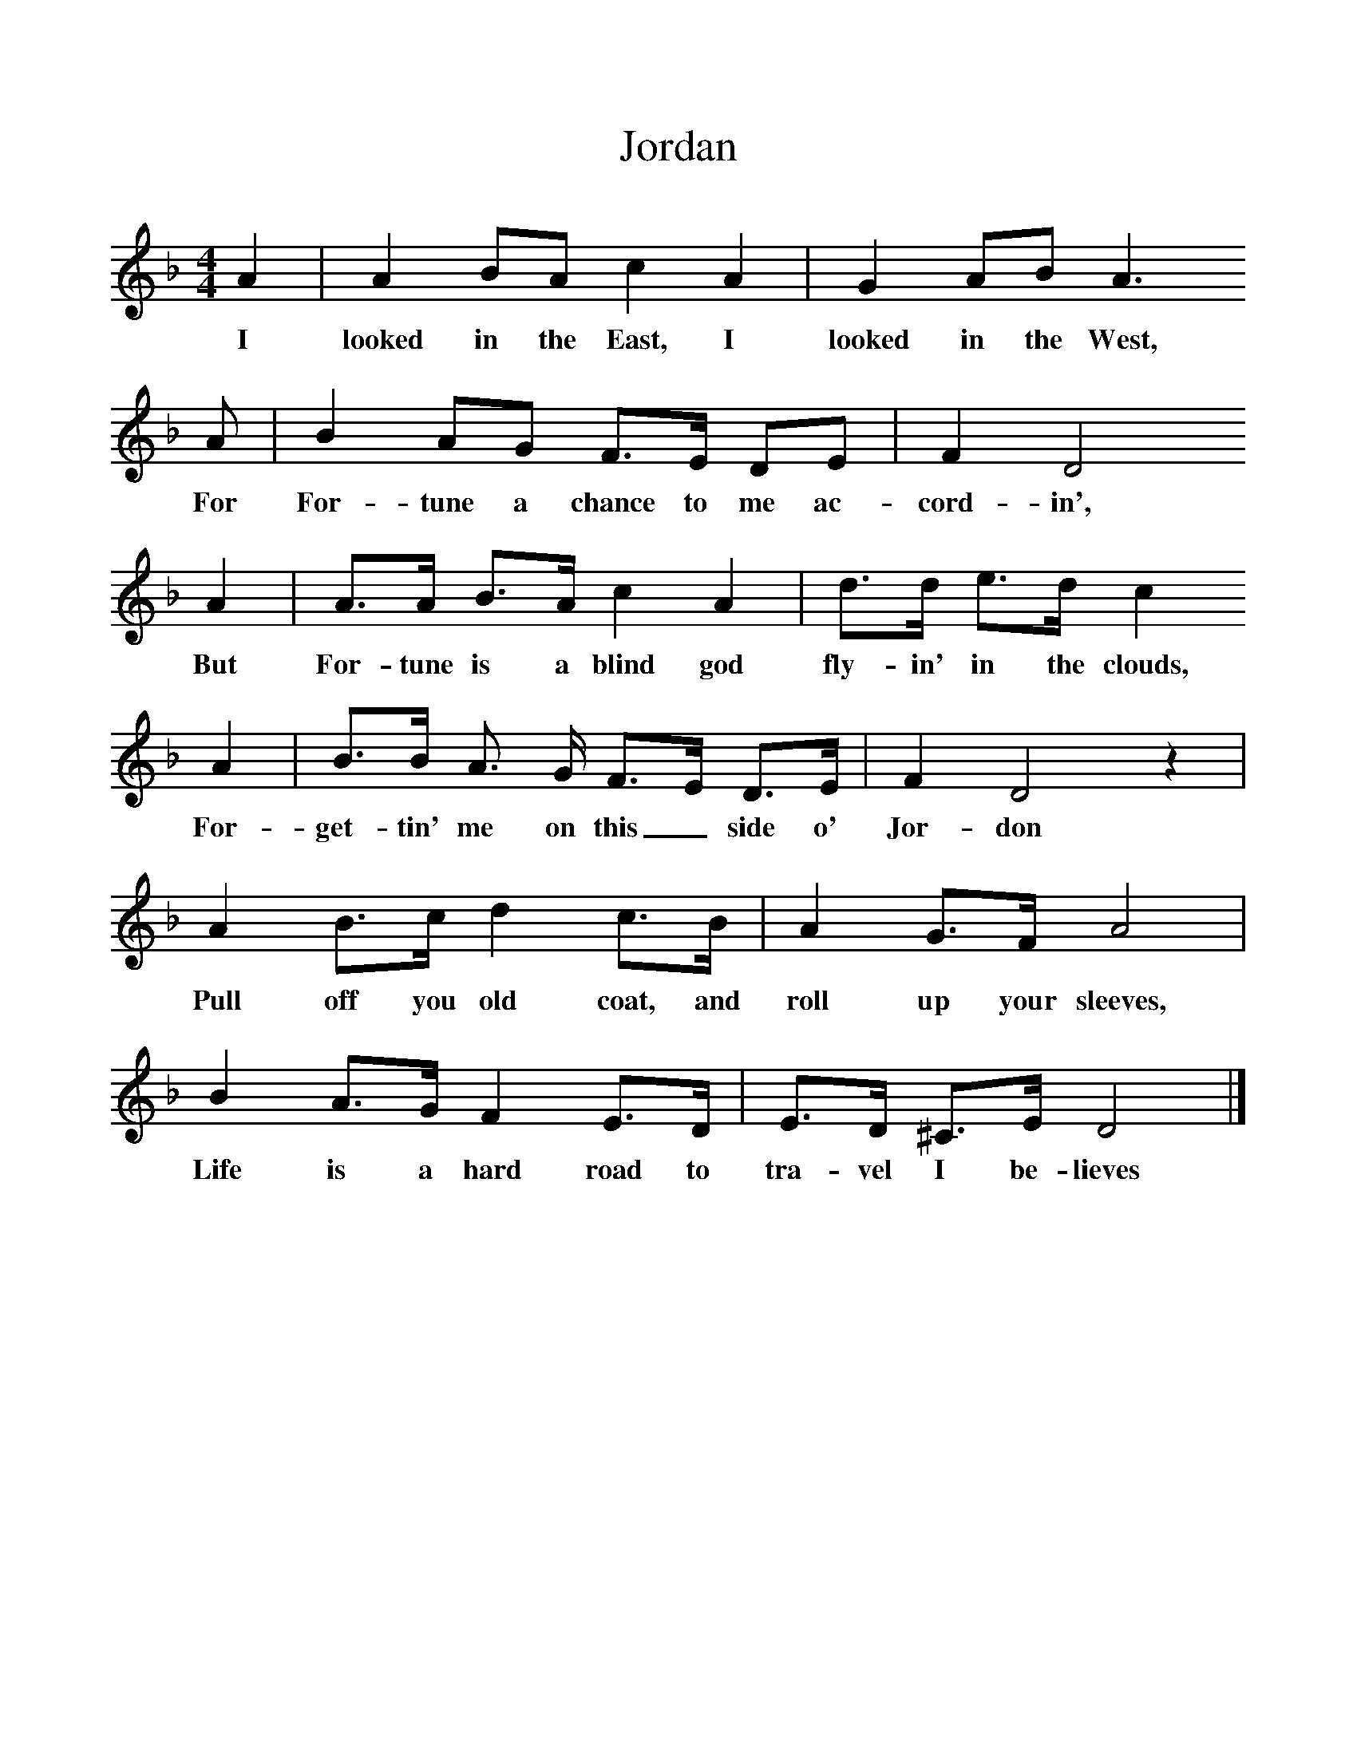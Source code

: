 %%scale 1
X:1    
T:Jordan
F:http://www.folkinfo.org/songs
B:A Garland of Country Song, S Baring Gould and H Fleetwood Sheppard, 1895
Z:S Baring-Gould
M:4/4     
L:1/8     
K:Dm
A2 |A2 BA c2 A2 |G2 AB A3 
w:I looked in the East, I looked in the West, 
A |B2 AG F3/2E/ DE | F2 D4 
w:For For-tune a chance to me ac-cord-in', 
A2 |A3/2A/ B3/2A/ c2 A2 |d3/2d/ e3/2d/ c2 
w:But For-tune is a blind god fly-in' in the clouds, 
A2 |B3/2B/ A3/2 G/ F3/2E/ D3/2E/ |F2 D4 z2 |
w:For-get-tin' me on this_ side o' Jor-don 
A2 B3/2c/ d2 c3/2B/ |A2 G3/2F/ A4 |
w:Pull off you old coat, and roll up your sleeves, 
B2 A3/2G/ F2 E3/2D/ |E3/2D/ ^C3/2E/ D4 |]
w:Life is a hard road to tra-vel I be-lieves 
    